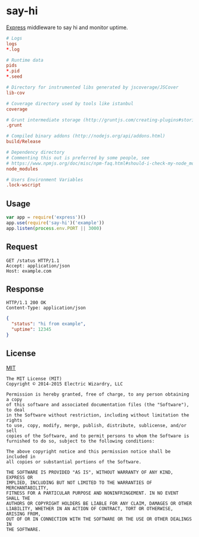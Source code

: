 * say-hi
  :PROPERTIES:
  :padline:  no
  :exports:  none
  :END:
[[https://github.com/strongloop/express][Express]] middleware to say hi and monitor uptime.

#+BEGIN_SRC conf :tangle .gitignore
# Logs
logs
*.log

# Runtime data
pids
*.pid
*.seed

# Directory for instrumented libs generated by jscoverage/JSCover
lib-cov

# Coverage directory used by tools like istanbul
coverage

# Grunt intermediate storage (http://gruntjs.com/creating-plugins#storing-task-files)
.grunt

# Compiled binary addons (http://nodejs.org/api/addons.html)
build/Release

# Dependency directory
# Commenting this out is preferred by some people, see
# https://www.npmjs.org/doc/misc/npm-faq.html#should-i-check-my-node_modules-folder-into-git-
node_modules

# Users Environment Variables
.lock-wscript
#+END_SRC
#+BEGIN_SRC json :tangle package.json :exports none
{
  "name": "say-hi",
  "version": "0.0.1",
  "description": "Express middleware to say hi and monitor uptime",
  "main": "index.js",
  "scripts": {
    "test": "echo 'hi from say-hi'"
  },
  "repository": {
    "type": "git",
    "url": "https://github.com/ElectricWizardry/say-hi"
  },
  "keywords": [
    "hi",
    "hello",
    "world",
    "express",
    "middleware",
    "uptime",
    "monitoring"
  ],
  "author": {
    "name": "Eric Bailey",
    "email": "eric@ericb.me",
    "url": "https://github.com/yurrriq"
  },
  "license": {
    "type": "MIT",
    "url": "http://ew.mit-license.org"
  },
  "bugs": {
    "url": "https://github.com/ElectricWizardry/say-hi"
  },
  "homepage": "https://github.com/ElectricWizardry/say-hi"
}
#+END_SRC
#+BEGIN_SRC javascript :tangle index.js :exports none
exports = module.exports = function(name) {
  const START = process.hrtime()

  return function(req, res, next) {
    if (req.method !== 'GET' || req.url !== '/status')
      return next()

    var diff    = process.hrtime(START),
        message = 'hi',
        uptime  = Math.floor((diff[0] * 1e9 + diff[1]) / 1e6);
    if (name && typeof name === 'string' && name.length)
      message += ' from ' + name

    res.status(200).send({
      status: message,
      uptime: uptime
    })
  }
}
#+END_SRC

** Usage
   :PROPERTIES:
   :exports:  code
   :END:
#+BEGIN_SRC javascript
var app = require('express')()
app.use(require('say-hi')('example'))
app.listen(process.env.PORT || 3000)
#+END_SRC

** Request
   :PROPERTIES:
   :exports:  code
   :END:
#+BEGIN_SRC http
GET /status HTTP/1.1
Accept: application/json
Host: example.com
#+END_SRC

** Response
   :PROPERTIES:
   :exports:  code
   :END:
#+BEGIN_SRC http
HTTP/1.1 200 OK
Content-Type: application/json
#+END_SRC
#+BEGIN_SRC json
{
  "status": "hi from example",
  "uptime": 12345
}
#+END_SRC

** License
   :PROPERTIES:
   :exports:  none
   :END:
[[http://ew.mit-license.org/2014][MIT]]

#+BEGIN_SRC text :tangle LICENSE
The MIT License (MIT)
Copyright © 2014-2015 Electric Wizardry, LLC

Permission is hereby granted, free of charge, to any person obtaining a copy
of this software and associated documentation files (the "Software"), to deal
in the Software without restriction, including without limitation the rights
to use, copy, modify, merge, publish, distribute, sublicense, and/or sell
copies of the Software, and to permit persons to whom the Software is
furnished to do so, subject to the following conditions:

The above copyright notice and this permission notice shall be included in
all copies or substantial portions of the Software.

THE SOFTWARE IS PROVIDED "AS IS", WITHOUT WARRANTY OF ANY KIND, EXPRESS OR
IMPLIED, INCLUDING BUT NOT LIMITED TO THE WARRANTIES OF MERCHANTABILITY,
FITNESS FOR A PARTICULAR PURPOSE AND NONINFRINGEMENT. IN NO EVENT SHALL THE
AUTHORS OR COPYRIGHT HOLDERS BE LIABLE FOR ANY CLAIM, DAMAGES OR OTHER
LIABILITY, WHETHER IN AN ACTION OF CONTRACT, TORT OR OTHERWISE, ARISING FROM,
OUT OF OR IN CONNECTION WITH THE SOFTWARE OR THE USE OR OTHER DEALINGS IN
THE SOFTWARE.
#+END_SRC
